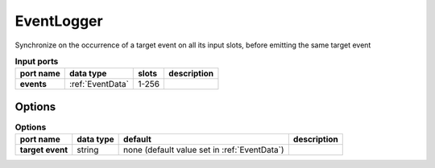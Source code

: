 .. _EventLogger:

EventLogger
===========

Synchronize on the occurrence of a target event on all its input slots, before emitting the same target event


.. list-table:: **Input ports**
   :header-rows: 1

   * - port name
     - data type
     - slots
     - description
   * - **events**
     - :ref:`EventData`
     - 1-256
     -

Options
.......

.. list-table:: **Options**
   :header-rows: 1

   * - port name
     - data type
     - default
     - description
   * - **target event**
     - string
     - none (default  value set in :ref:`EventData`)
     -
